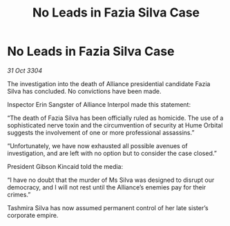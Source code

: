:PROPERTIES:
:ID:       2138f70d-b22b-43df-8012-adf02630d512
:END:
#+title: No Leads in Fazia Silva Case
#+filetags: :galnet:

* No Leads in Fazia Silva Case

/31 Oct 3304/

The investigation into the death of Alliance presidential candidate Fazia Silva has concluded. No convictions have been made. 

Inspector Erin Sangster of Alliance Interpol made this statement: 

“The death of Fazia Silva has been officially ruled as homicide. The use of a sophisticated nerve toxin and the circumvention of security at Hume Orbital suggests the involvement of one or more professional assassins.” 

“Unfortunately, we have now exhausted all possible avenues of investigation, and are left with no option but to consider the case closed.” 

President Gibson Kincaid told the media: 

“I have no doubt that the murder of Ms Silva was designed to disrupt our democracy, and I will not rest until the Alliance’s enemies pay for their crimes.” 

Tashmira Silva has now assumed permanent control of her late sister’s corporate empire.

